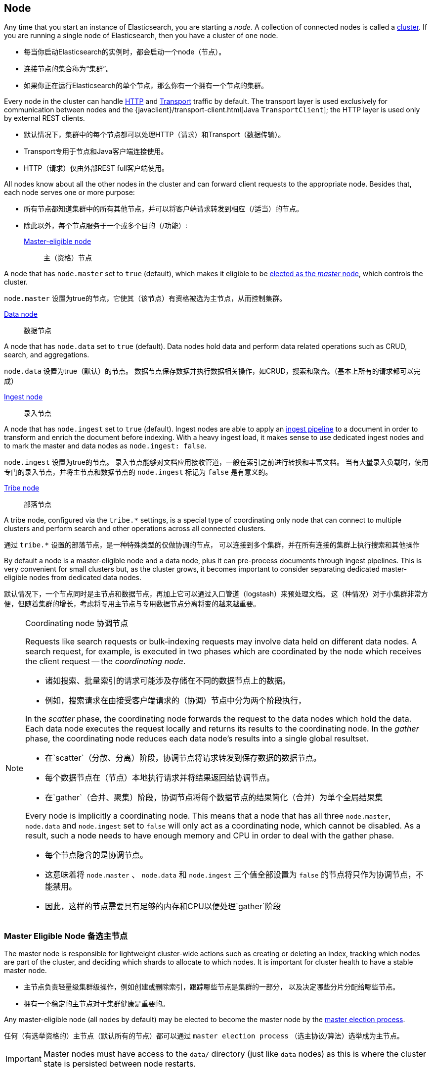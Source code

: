 [[modules-node]]
== Node

Any time that you start an instance of Elasticsearch, you are starting a
_node_. A collection of connected nodes is  called a
<<modules-cluster,cluster>>. If you are running a single node of Elasticsearch,
then you have a cluster of one node.

- 每当你启动Elasticsearch的实例时，都会启动一个node（节点）。
- 连接节点的集合称为“集群”。
- 如果你正在运行Elasticsearch的单个节点，那么你有一个拥有一个节点的集群。

Every node in the cluster can handle <<modules-http,HTTP>> and
<<modules-transport,Transport>> traffic by default. The transport layer
is used exclusively for communication between nodes and the
{javaclient}/transport-client.html[Java `TransportClient`]; the HTTP layer is
used only by external REST clients.

- 默认情况下，集群中的每个节点都可以处理HTTP（请求）和Transport（数据传输）。
- Transport专用于节点和Java客户端连接使用。
- HTTP（请求）仅由外部REST full客户端使用。

All nodes know about all the other nodes in the cluster and can forward client
requests to the appropriate node. Besides that, each node serves one or more
purpose:

- 所有节点都知道集群中的所有其他节点，并可以将客户端请求转发到相应（/适当）的节点。
- 除此以外，每个节点服务于一个或多个目的（/功能）:

<<master-node,Master-eligible node>>::
主（资格）节点

A node that has `node.master` set to `true` (default), which makes it eligible
to be <<modules-discovery-zen,elected as the _master_ node>>, which controls
the cluster.

`node.master` 设置为true的节点，它使其（该节点）有资格被选为主节点，从而控制集群。

<<data-node,Data node>>::
数据节点

A node that has `node.data` set to `true` (default). Data nodes hold data and
perform data related operations such as CRUD, search, and aggregations.

`node.data` 设置为true（默认）的节点。
数据节点保存数据并执行数据相关操作，如CRUD，搜索和聚合。（基本上所有的请求都可以完成）

<<ingest,Ingest node>>::
录入节点

A node that has `node.ingest` set to `true` (default). Ingest nodes are able
to apply an <<pipeline,ingest pipeline>> to a document in order to transform
and enrich the document before indexing. With a heavy ingest load, it makes
sense to use dedicated ingest nodes and to mark the master and data nodes as
`node.ingest: false`.

`node.ingest` 设置为true的节点。
录入节点能够对文档应用接收管道，一般在索引之前进行转换和丰富文档。
当有大量录入负载时，使用专门的录入节点，并将主节点和数据节点的 `node.ingest` 标记为 `false` 是有意义的。

<<modules-tribe,Tribe node>>::
部落节点

A tribe node, configured via the `tribe.*` settings, is a special type  of
coordinating only node that can connect to multiple clusters and perform
search and other operations across all connected clusters.

通过 `tribe.*` 设置的部落节点，是一种特殊类型的仅做协调的节点，
可以连接到多个集群，并在所有连接的集群上执行搜索和其他操作

By default a node is a master-eligible node and a data node, plus it can
pre-process documents through ingest pipelines. This is very convenient for
small clusters but, as the cluster grows, it becomes important to consider
separating dedicated master-eligible nodes from dedicated data nodes.

默认情况下，一个节点同时是主节点和数据节点，再加上它可以通过入口管道（logstash）来预处理文档。
这（种情况）对于小集群非常方便，但随着集群的增长，考虑将专用主节点与专用数据节点分离将变的越来越重要。

[NOTE]
[[coordinating-node]]
.Coordinating node 协调节点
===============================================

Requests like search requests or bulk-indexing requests may involve data held
on different data nodes. A search request, for example, is executed in two
phases which are coordinated by the node which receives the client request --
the _coordinating node_.

- 诸如搜索、批量索引的请求可能涉及存储在不同的数据节点上的数据。
- 例如，搜索请求在由接受客户端请求的（协调）节点中分为两个阶段执行，

In the _scatter_ phase, the coordinating node forwards the request to the data
nodes which hold the data.  Each data node executes the request locally and
returns its results to the coordinating node. In the _gather_  phase, the
coordinating node reduces each data node's results into a single global
resultset.

- 在`scatter`（分散、分离）阶段，协调节点将请求转发到保存数据的数据节点。
- 每个数据节点在（节点）本地执行请求并将结果返回给协调节点。
- 在`gather`（合并、聚集）阶段，协调节点将每个数据节点的结果简化（合并）为单个全局结果集

Every node is implicitly a coordinating node. This means that a node that has
all three `node.master`, `node.data` and `node.ingest` set to `false` will
only act as a coordinating node, which cannot be disabled. As a result, such
a node needs to have enough memory and CPU in order to deal with the gather
phase.

- 每个节点隐含的是协调节点。
- 这意味着将 `node.master` 、 `node.data` 和 `node.ingest` 三个值全部设置为 `false`
的节点将只作为协调节点，不能禁用。
- 因此，这样的节点需要具有足够的内存和CPU以便处理`gather`阶段

===============================================

[float]
[[master-node]]
=== Master Eligible Node 备选主节点

The master node is responsible for lightweight cluster-wide actions such as
creating or deleting an index, tracking which nodes are part of the cluster,
and deciding which shards to allocate to which nodes. It is important for
cluster health to have a stable master node.

- 主节点负责轻量级集群级操作，例如创建或删除索引，跟踪哪些节点是集群的一部分，
以及决定哪些分片分配给哪些节点。
- 拥有一个稳定的主节点对于集群健康是重要的。

Any master-eligible node (all nodes by default) may be elected to become the
master node by the <<modules-discovery-zen,master election process>>.

任何（有选举资格的）主节点（默认所有的节点）都可以通过 `master election process`
（选主协议/算法）选举成为主节点。

IMPORTANT: Master nodes must have access to the `data/` directory (just like
`data` nodes) as this is where the cluster state is persisted between node restarts.

重要提示: 主节点必须访问 `data/` 目录（就像 `data` 节点一样），
因为这是集群状态在节点重新启动之间持久化的地方

Indexing and searching your data is CPU-, memory-, and I/O-intensive work
which can put pressure on a node's resources. To ensure that your master
node is stable and not under pressure, it is a good idea in a bigger
cluster to split the roles between dedicated master-eligible nodes and
dedicated data nodes.

- 索引和搜索数据是CPU、内存和IO密集型工作，可能会对节点的资源造成压力。
- 为了确保你的主节点稳定且不受压力，在较大的集群中分离出专用主节点和专用数据节点是一个好主意。

While master nodes can also behave as <<coordinating-node,coordinating nodes>>
and route search and indexing requests from clients to data nodes, it is
better _not_ to use dedicated master nodes for this purpose. It is important
for the stability of the cluster that master-eligible nodes do as little work
as possible.

- 虽然主节点也可以作为协调节点，并将搜索和索引请求从客户端转发到数据节点，但最好不要为此目的使用专用主节点。
（即最好不要让主节点来做协调节点的工作）
- 对于集群的稳定性，主节点做尽可能少的工作是重要的。


To create a standalone master-eligible node, set:

要创建专用主节点，设置如下:

[source,yaml]
-------------------
node.master: true <1>
node.data: false <2>
node.ingest: false <3>
-------------------
<1> The `node.master` role is enabled by default.
<2> Disable the `node.data` role (enabled by default).
<3> Disable the `node.ingest` role (enabled by default).

- 默认情况下启动 `node.master` 角色
- 关闭 `node.data` 角色，默认开启
- 关闭 `node.ingest` 角色，默认开启

[float]
[[split-brain]]
==== Avoiding split brain with `minimum_master_nodes`
避免因 `minimum_master_nodes` 发生“脑裂”

To prevent data loss, it is vital to configure the
`discovery.zen.minimum_master_nodes` setting (which defaults to `1`) so that
each master-eligible node knows the _minimum number of master-eligible nodes_
that must be visible in order to form a cluster.

为了防止数据丢失，至关重要的是配置 `discovery.zen.minimum_master_nodes` 设置（默认为1），
以便每个符合主节点的节点知道为了形成集群必须可见的主节点节点的最小数量。

To explain, imagine that you have a cluster consisting of two master-eligible
nodes. A network failure breaks communication between these two nodes.  Each
node sees one master-eligible node... itself. With `minimum_master_nodes` set
to the default of `1`,  this is sufficient to form a cluster. Each node elects
itself as the new master (thinking that the other master-eligible node has
died) and the result is two clusters, or a _split brain_.  These two nodes
will never rejoin until one node is restarted.  Any data that has been written
to the restarted node will be lost.

为了解释（举个栗子），假设你有一个由两个主节点组成的节点:

  - 网络故障打断了这两个节点之间的通信。
  - 每个节点看到一个备选主节点...其本身。
  - 将 `minimum_master_nodes` 设置为默认值1，这足以形成集群。
  - 每个节点选择自己作为新的主节点（认为另一个符合主节点的节点已经死亡），并且结果是两个集群或脑裂。
  - 这两个节点永远不会重新加入，直到一个节点重新启动。
  - 已写入重新启动的节点的任何数据都将丢失。

Now imagine that you have a cluster with three master-eligible nodes, and
`minimum_master_nodes` set to `2`.  If a network split separates one node from
the other two nodes, the side with one node cannot see enough master-eligible
nodes and will realise that it cannot elect itself as master.  The side with
two nodes will elect a new master (if needed) and continue functioning
correctly.  As soon as the network split is resolved, the single node will
rejoin the cluster and start serving requests again.

现在假设你有一个具有三个主节点的集群，并且 `minimum_master_nodes` 设置为2。

  - 如果网络故障将一个节点与其他两个节点分离，则具有一个节点的一侧无法看到足够的主节点，
并且将意识到它不能选择自己作为主节点。
  - 具有两个节点的一侧将选择一个新的主节点（如果需要）并继续正常工作。
  - 一旦网络故障解决，单个节点将重新加入群集并再次开始服务请求。

This setting should be set to a _quorum_ of master-eligible nodes:

  (master_eligible_nodes / 2) + 1

（所以）此（`minimum_master_nodes`）值应根据备选主节点数量设置为:(备选主节点数量/2)+1

In other words, if there are three master-eligible nodes, then minimum master
nodes should be set to `(3 / 2) + 1` or `2`:

[source,yaml]
----------------------------
discovery.zen.minimum_master_nodes: 2 <1>
----------------------------
<1> Defaults to `1`.

换句话说，如果有三个备选主节点，则 `minimum_master_nodes` 值应设置为 (3/2)+1=2 。
默认设置为1

This setting can also be changed dynamically on a live cluster with the
<<cluster-update-settings,cluster update settings API>>:

还可以使用集群设置更新api在活动集群上动态更改此设置

[source,js]
----------------------------
PUT _cluster/settings
{
  "transient": {
    "discovery.zen.minimum_master_nodes": 2
  }
}
----------------------------
// CONSOLE
// TEST[catch:/cannot set discovery.zen.minimum_master_nodes to more than the current master nodes/]

TIP: An advantage of splitting the master and data roles between dedicated
nodes is that you can have just three master-eligible nodes and set
`minimum_master_nodes` to `2`. You never have to change this setting, no
matter how many dedicated data nodes you add to the cluster.

在专用节点之间分离主节点和数据节点的优点是 : 当你只有三个备选主节点时，
将 `minimum_master_nodes` 设置为2。无论（以后）你添加多少专用数据节点到集群中，都不必更改此设置。

[float]
[[data-node]]
=== Data Node

Data nodes hold the shards that contain the documents you have indexed. Data
nodes handle data related operations like CRUD, search, and aggregations.
These operations are I/O-, memory-, and CPU-intensive. It is important to
monitor these resources and to add more data nodes if they are overloaded.

- 数据节点保存你建立的索引文档的分片。
- 数据节点处理数据相关操作，如CRUD，搜索和聚合。这些操作是IO、内存和CPU密集型操作。
- 重要的是监视这些资源，一旦超载，则添加更多数据节点。

The main benefit of having dedicated data nodes is the separation of the
master and data roles.

拥有专用数据节点的主要好处是分离主节点和数据节点。

To create a dedicated data node, set:

[source,yaml]
-------------------
node.master: false <1>
node.data: true <2>
node.ingest: false <3>
-------------------
<1> Disable the `node.master` role (enabled by default).
<2> The `node.data` role is enabled by default.
<3> Disable the `node.ingest` role (enabled by default).

[float]
[[node-ingest-node]]
=== Ingest Node

Ingest nodes can execute pre-processing pipelines, composed of one or more
ingest processors. Depending on the type of operations performed by the ingest
processors and the required resources, it may make sense to have dedicated
ingest nodes, that will only perform this specific task.

- 录入节点可以执行由一个或多个录入处理器组成的预处理流水线。
- 根据录入处理器执行的操作类型和所需资源，具有专用摄取节点可能是有意义的，其将仅执行该特定任务。

To create a dedicated ingest node, set:

[source,yaml]
-------------------
node.master: false <1>
node.data: false <2>
node.ingest: true <3>
-------------------
<1> Disable the `node.master` role (enabled by default).
<2> Disable the `node.data` role (enabled by default).
<3> The `node.ingest` role is enabled by default.

[float]
[[coordinating-only-node]]
=== Coordinating only node 仅协调节点

If you take away the ability to be able to handle master duties, to hold data,
and pre-process documents, then you are left with a _coordinating_ node that
can only route requests, handle the search reduce phase, and distribute bulk
indexing. Essentially, coordinating only nodes behave as smart load balancers.

- 如果你失去了能够处理主任务，保存数据和预处理文档的能力，那么你只能使用一个协调节点，
它只能分发路由请求，处理搜索聚合阶段并分发批量索引。
- 实质上，仅协调节点表现为智能负载平衡器。

Coordinating only nodes can benefit large clusters by offloading the
coordinating node role from data and master-eligible nodes.  They join the
cluster and receive the full <<cluster-state,cluster state>>, like every other
node, and they use the cluster state to route requests directly to the
appropriate place(s).

- 仅协调节点可以通过从数据和备选主节点去除协调节点角色而使大型集群受益。
- 它们加入集群并接收完整的集群状态，与其他所有节点一样，它们使用集群状态将路由请求转发到适当的位置。

WARNING: Adding too many coordinating only nodes to a cluster can increase the
burden on the entire cluster because the elected master node must await
acknowledgement of cluster state updates from every node! The benefit of
coordinating only nodes should not be overstated -- data nodes can happily
serve the same purpose.

- 向集群添加过多的仅协调节点会增加整个集群的负担，因为选举的主节点必须等待来自每个节点的集群状态更新的确认！
- 仅协调节点的好处不应被夸大 —— 数据节点可以愉快地服务于（提供）相同的目的（功能）。

To create a coordinating only node, set:

[source,yaml]
-------------------
node.master: false <1>
node.data: false <2>
node.ingest: false <3>
-------------------
<1> Disable the `node.master` role (enabled by default).
<2> Disable the `node.data` role (enabled by default).
<3> Disable the `node.ingest` role (enabled by default).

[float]
== Node data path settings 节点数据路径设置

[float]
[[data-path]]
=== `path.data`

Every data and master-eligible node requires access to a data directory where
shards and index and cluster metadata will be stored. The `path.data` defaults
to `$ES_HOME/data` but can be configured in the `elasticsearch.yml` config
file an absolute path or a path relative to `$ES_HOME` as follows:

- 每个数据和备选主节点都需要访问存储分片、索引和集群元数据的数据目录。
- `path.data` 默认为 `$ES_HOME/data`
- 但可以在elasticsearch.yml配置文件中配置绝对路径或基于 `$ES_HOME` 的相对路径，如下所示：

[source,yaml]
-----------------------
path.data:  /var/elasticsearch/data
-----------------------

Like all node settings, it can also be specified on the command line as:

和所有节点设置一样，他也可以在命令行上通过命令实现:

[source,sh]
-----------------------
./bin/elasticsearch -Epath.data=/var/elasticsearch/data
-----------------------

TIP: When using the `.zip` or `.tar.gz` distributions, the `path.data` setting
should be configured to locate the data directory outside the Elasticsearch
home directory, so that the home directory can be deleted without deleting
your data! The RPM and Debian distributions do this for you already.

- 使用.zip或.tar.gz发行版时，应配置path.data设置，
- 以便在Elasticsearch主目录外找到数据目录，以便删除主目录时不会误删数据！
- RPM和Debian发行版已经为你做了这个。

[float]
[[max-local-storage-nodes]]
=== `node.max_local_storage_nodes`

The <<data-path,data path>> can be shared by multiple nodes, even by nodes from different
clusters. This is very useful for testing failover and different configurations on your development
machine. In production, however, it is recommended to run only one node of Elasticsearch per server.

- 数据路径可以由多个节点共享，甚至由来自不同集群的节点共享。
- 这对于测试开发机器上的故障转移和不同配置非常有用。
- 但是，在生产中，建议每个服务器只运行一个Elasticsearch节点。

By default, Elasticsearch is configured to prevent more than one node from sharing the same data
path. To allow for more than one node (e.g., on your development machine), use the setting
`node.max_local_storage_nodes` and set this to a positive integer larger than one.

- 默认情况下，Elasticsearch配置为防止多个节点共享同一数据路径。
- 要允许多个节点在同一台物理机上（例如，在开发计算机上）
- 请使用设置node.max_local_storage_nodes并将其设置为大于1的正整数。

WARNING: Never run different node types (i.e. master, data) from the same data directory. This can
lead to unexpected data loss.

警告：不要在同一数据目录运行不同的节点类型（即主数据，数据）。这可能导致意外的数据丢失。

[float]
== Other node settings

More node settings can be found in <<modules,Modules>>.  Of particular note are
the <<cluster.name,`cluster.name`>>, the <<node.name,`node.name`>> and the
<<modules-network,network settings>>.

更多节点设置可以在 `modules` 中找到。 特别注意的是 `cluster.name` ，`node.name` 和网络设置。

***
以下为译者注释:

- 【1】 master-node,Master-eligible node
  - 前者为主节点，后者为拥有被选举资格的备选主节点；
  - 多个备选主节点可以通过竞主协议或算法来实现主节点的竞选；
  - 某个备选主节点成为主节点后，其他备选主节点依然备选；
  - 一旦发生主节点宕机，其他备选主节点会通过再次选举竞主成为新的主节点